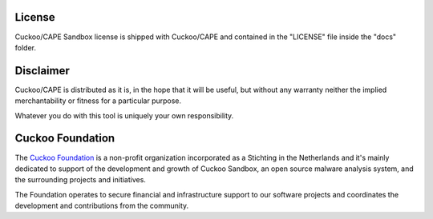 =======
License
=======

Cuckoo/CAPE Sandbox license is shipped with Cuckoo/CAPE and contained in the "LICENSE"
file inside the "docs" folder.

==========
Disclaimer
==========

Cuckoo/CAPE is distributed as it is, in the hope that it will be useful, but without
any warranty neither the implied merchantability or fitness for a particular
purpose.

Whatever you do with this tool is uniquely your own responsibility.

=================
Cuckoo Foundation
=================

The `Cuckoo Foundation`_ is a non-profit organization incorporated as a
Stichting in the Netherlands and it's mainly dedicated to support of the
development and growth of Cuckoo Sandbox, an open source malware analysis
system, and the surrounding projects and initiatives.

The Foundation operates to secure financial and infrastructure support to our
software projects and coordinates the development and contributions from the
community.

.. _`Cuckoo Foundation`: http://www.cuckoofoundation.org
